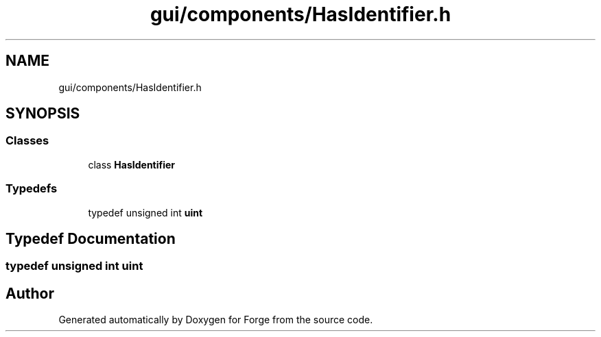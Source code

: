 .TH "gui/components/HasIdentifier.h" 3 "Sat Apr 4 2020" "Version 0.1.0" "Forge" \" -*- nroff -*-
.ad l
.nh
.SH NAME
gui/components/HasIdentifier.h
.SH SYNOPSIS
.br
.PP
.SS "Classes"

.in +1c
.ti -1c
.RI "class \fBHasIdentifier\fP"
.br
.in -1c
.SS "Typedefs"

.in +1c
.ti -1c
.RI "typedef unsigned int \fBuint\fP"
.br
.in -1c
.SH "Typedef Documentation"
.PP 
.SS "typedef unsigned int \fBuint\fP"

.SH "Author"
.PP 
Generated automatically by Doxygen for Forge from the source code\&.
